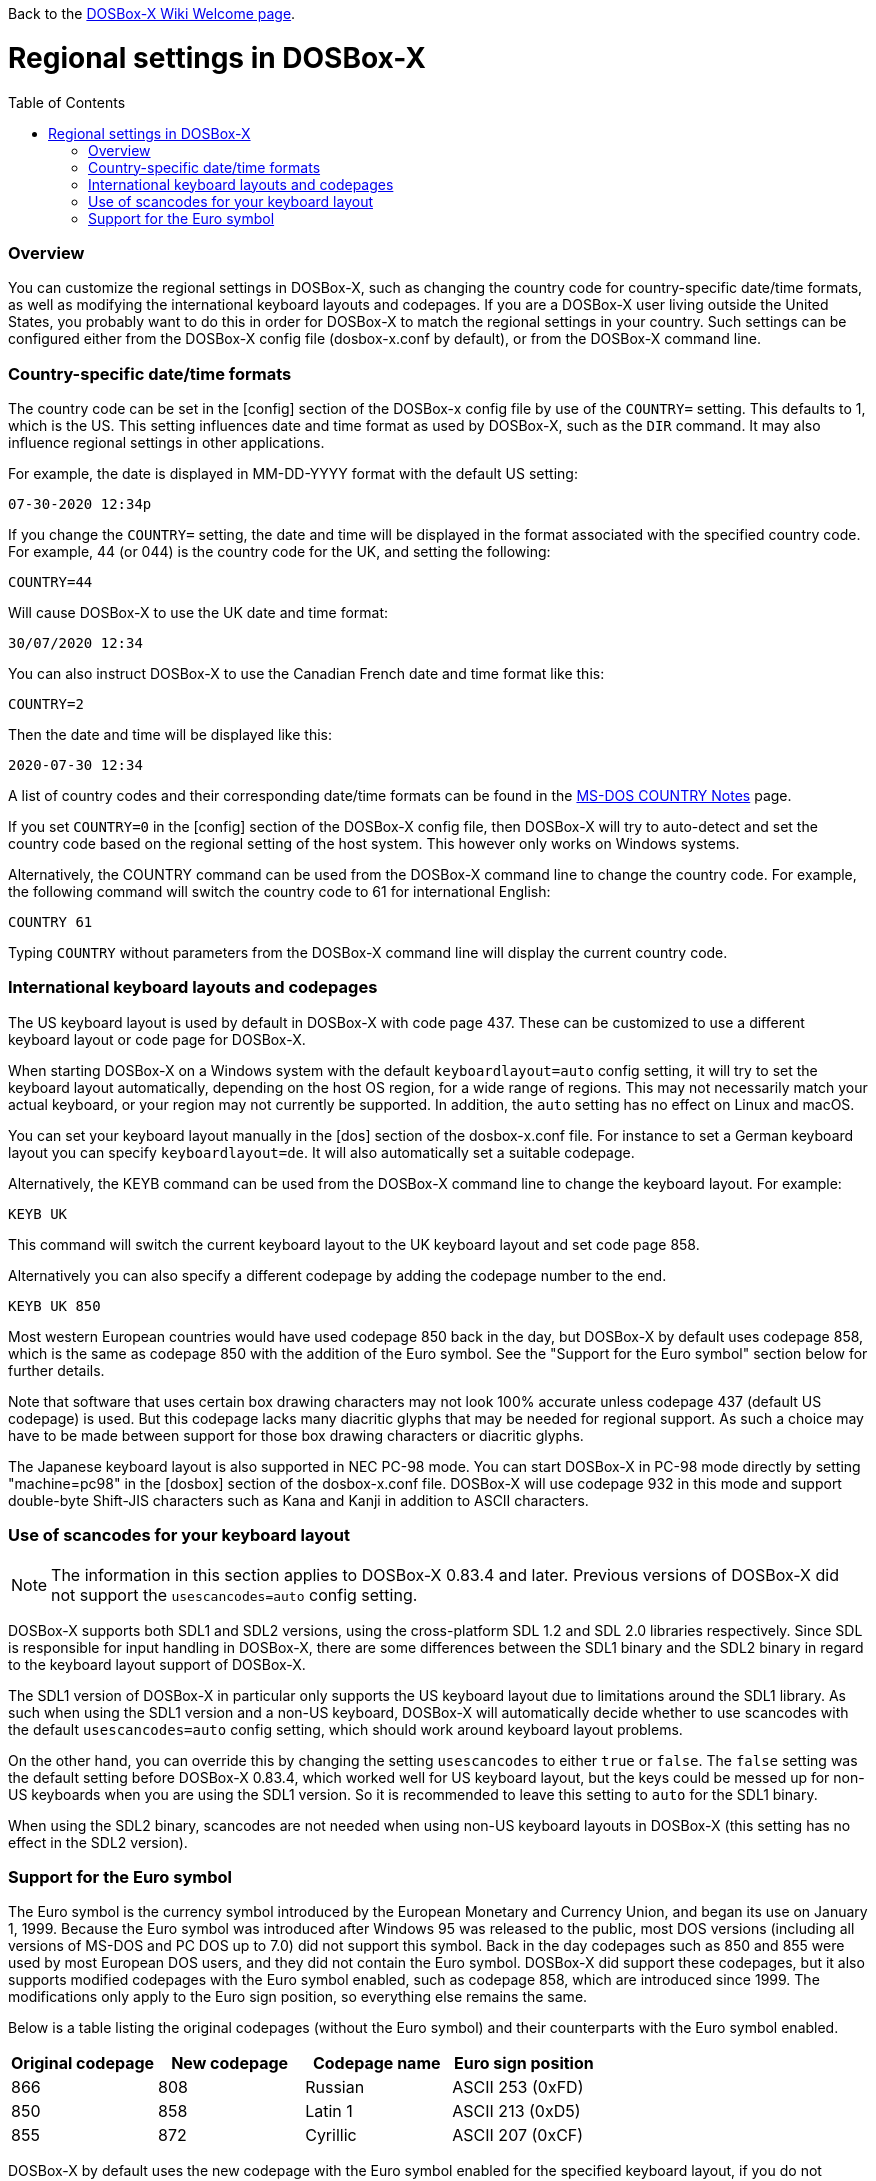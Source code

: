 :toc: macro

Back to the link:Home[DOSBox-X Wiki Welcome page].

# Regional settings in DOSBox-X

toc::[]

### Overview

You can customize the regional settings in DOSBox-X, such as changing the country code for country-specific date/time formats, as well as modifying the international keyboard layouts and codepages. If you are a DOSBox-X user living outside the United States, you probably want to do this in order for DOSBox-X to match the regional settings in your country. Such settings can be configured either from the DOSBox-X config file (dosbox-x.conf by default), or from the DOSBox-X command line.

### Country-specific date/time formats

The country code can be set in the [config] section of the DOSBox-x config file by use of the ``COUNTRY=`` setting. This defaults to 1, which is the US. This setting influences date and time format as used by DOSBox-X, such as the ``DIR`` command. It may also influence regional settings in other applications.

For example, the date is displayed in MM-DD-YYYY format with the default US setting:

``07-30-2020 12:34p``

If you change the ``COUNTRY=`` setting, the date and time will be displayed in the format associated with the specified country code. For example, 44 (or 044) is the country code for the UK, and setting the following:

``COUNTRY=44``

Will cause DOSBox-X to use the UK date and time format:

``30/07/2020 12:34``

You can also instruct DOSBox-X to use the Canadian French date and time format like this: 

``COUNTRY=2``

Then the date and time will be displayed like this:

``2020-07-30 12:34``

A list of country codes and their corresponding date/time formats can be found in the http://info.wsisiz.edu.pl/~bse26236/batutil/help/COUNTRN.HTM[MS-DOS COUNTRY Notes] page.

If you set ``COUNTRY=0`` in the [config] section of the DOSBox-X config file, then DOSBox-X will try to auto-detect and set the country code based on the regional setting of the host system. This however only works on Windows systems.

Alternatively, the COUNTRY command can be used from the DOSBox-X command line to change the country code. For example, the following command will switch the country code to 61 for international English:

``COUNTRY 61``

Typing ``COUNTRY`` without parameters from the DOSBox-X command line will display the current country code.

### International keyboard layouts and codepages

The US keyboard layout is used by default in DOSBox-X with code page 437. These can be customized to use a different keyboard layout or code page for DOSBox-X.

When starting DOSBox-X on a Windows system with the default ``keyboardlayout=auto`` config setting, it will try to set the keyboard layout automatically, depending on the host OS region, for a wide range of regions. This may not necessarily match your actual keyboard, or your region may not currently be supported. In addition, the ``auto`` setting has no effect on Linux and macOS.

You can set your keyboard layout manually in the [dos] section of the dosbox-x.conf file. For instance to set a German keyboard layout you can specify ``keyboardlayout=de``. It will also automatically set a suitable codepage. 

Alternatively, the KEYB command can be used from the DOSBox-X command line to change the keyboard layout. For example:

``KEYB UK``

This command will switch the current keyboard layout to the UK keyboard layout and set code page 858.

Alternatively you can also specify a different codepage by adding the codepage number to the end.

``KEYB UK 850``

Most western European countries would have used codepage 850 back in the day, but DOSBox-X by default uses codepage 858, which is the same as codepage 850 with the addition of the Euro symbol. See the "Support for the Euro symbol" section below for further details.

Note that software that uses certain box drawing characters may not look 100% accurate unless codepage 437 (default US codepage) is used. But this codepage lacks many diacritic glyphs that may be needed for regional support. As such a choice may have to be made between support for those box drawing characters or diacritic glyphs.

The Japanese keyboard layout is also supported in NEC PC-98 mode. You can start DOSBox-X in PC-98 mode directly by setting "machine=pc98" in the [dosbox] section of the dosbox-x.conf file. DOSBox-X will use codepage 932 in this mode and support double-byte Shift-JIS characters such as Kana and Kanji in addition to ASCII characters.

### Use of scancodes for your keyboard layout

NOTE: The information in this section applies to DOSBox-X 0.83.4 and later. Previous versions of DOSBox-X did not support the ``usescancodes=auto`` config setting.

DOSBox-X supports both SDL1 and SDL2 versions, using the cross-platform SDL 1.2 and SDL 2.0 libraries respectively. Since SDL is responsible for input handling in DOSBox-X, there are some differences between the SDL1 binary and the SDL2 binary in regard to the keyboard layout support of DOSBox-X.

The SDL1 version of DOSBox-X in particular only supports the US keyboard layout due to limitations around the SDL1 library. As such when using the SDL1 version and a non-US keyboard, DOSBox-X will automatically decide whether to use scancodes with the default ``usescancodes=auto`` config setting, which should work around keyboard layout problems.

On the other hand, you can override this by changing the setting ``usescancodes`` to either ``true`` or ``false``. The ``false`` setting was the default setting before DOSBox-X 0.83.4, which worked well for US keyboard layout, but the keys could be messed up for non-US keyboards when you are using the SDL1 version. So it is recommended to leave this setting to ``auto`` for the SDL1 binary.

When using the SDL2 binary, scancodes are not needed when using non-US keyboard layouts in DOSBox-X (this setting has no effect in the SDL2 version).

### Support for the Euro symbol

The Euro symbol is the currency symbol introduced by the European Monetary and Currency Union, and began its use on January 1, 1999. Because the Euro symbol was introduced after Windows 95 was released to the public, most DOS versions (including all versions of MS-DOS and PC DOS up to 7.0) did not support this symbol. Back in the day codepages such as 850 and 855 were used by most European DOS users, and they did not contain the Euro symbol. DOSBox-X did support these codepages, but it also supports modified codepages with the Euro symbol enabled, such as codepage 858, which are introduced since 1999. The modifications only apply to the Euro sign position, so everything else remains the same.

Below is a table listing the original codepages (without the Euro symbol) and their counterparts with the Euro symbol enabled.

|===
|Original codepage|New codepage|Codepage name|Euro sign position

|866|808|Russian|ASCII 253 (0xFD)
|850|858|Latin 1|ASCII 213 (0xD5) 
|855|872|Cyrillic|ASCII 207 (0xCF)
|===

DOSBox-X by default uses the new codepage with the Euro symbol enabled for the specified keyboard layout, if you do not specify a codepage for it. The Euro symbol will be supported and displayed in the above-mentioned ASCII position.

It is also possible to display the Euro symbol instead of the specified ASCII character in any codepage in DOSBox-X, including the default codepage 437. DOSBox-X has an ``euro`` config option in the [render] section of the config file (dosbox-x.conf by default), which allows you to specify a ASCII position (between 33 and 255) for the Euro symbol to be rendered in place of the original character. For example, setting the following will allow DOSBox-X to display the Euro symbol instead of C-cedilla in position 128.

``euro=128``

It will work even after you use the KEYB command to change the current codepage of DOSBox-X from the command line. The Euro symbol will still be displayed in the specified position instead of the original character in that codepage.
